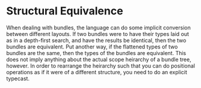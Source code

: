 * Structural Equivalence
  When dealing with bundles, the language can do some implicit
  conversion between different layouts.  If two bundles were to have
  their types laid out as in a depth-first search, and have the
  results be identical, then the two bundles are equivalent.  Put
  another way, if the flattened types of two bundles are the same,
  then the types of the bundles are equivalent.  This does not imply
  anything about the actual scope heirarchy of a bundle tree, however.
  In order to rearrange the heirarchy such that you can do positional
  operations as if it were of a different structure, you need to do an
  explicit typecast.
